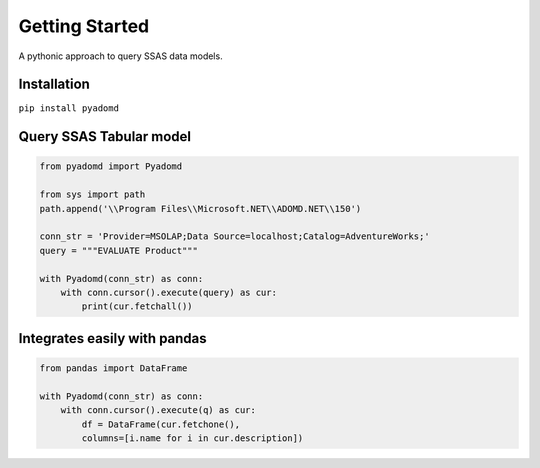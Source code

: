 Getting Started
===============

A pythonic approach to query SSAS data models.

.. image:: https://img.shields.io/pypi/l/pyadomd.svg
    :target: https://pypi.org/project/pyadomd/

.. image:: https://img.shields.io/pypi/pyversions/pyadomd.svg
    :target: https://pypi.org/project/pyadomd/

Installation
------------
``pip install pyadomd``

Query SSAS Tabular model
------------------------

.. code-block:: python

    from pyadomd import Pyadomd

    from sys import path
    path.append('\\Program Files\\Microsoft.NET\\ADOMD.NET\\150')
    
    conn_str = 'Provider=MSOLAP;Data Source=localhost;Catalog=AdventureWorks;'
    query = """EVALUATE Product"""
    
    with Pyadomd(conn_str) as conn:
        with conn.cursor().execute(query) as cur:
            print(cur.fetchall())

Integrates easily with pandas
-----------------------------

.. code-block:: python

    from pandas import DataFrame

    with Pyadomd(conn_str) as conn:
        with conn.cursor().execute(q) as cur:
            df = DataFrame(cur.fetchone(), 
            columns=[i.name for i in cur.description])